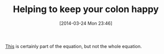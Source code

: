 #+POSTID: 8383
#+DATE: [2014-03-24 Mon 23:46]
#+OPTIONS: toc:nil num:nil todo:nil pri:nil tags:nil ^:nil TeX:nil
#+CATEGORY: Link
#+TAGS: Health
#+TITLE: Helping to keep your colon happy

[[http://www.squattypotty.com/Default.asp?gclid=CNacnoKtrL0CFSISMwodvSgAZQ][This]] is certainly part of the equation, but not the whole equation.



